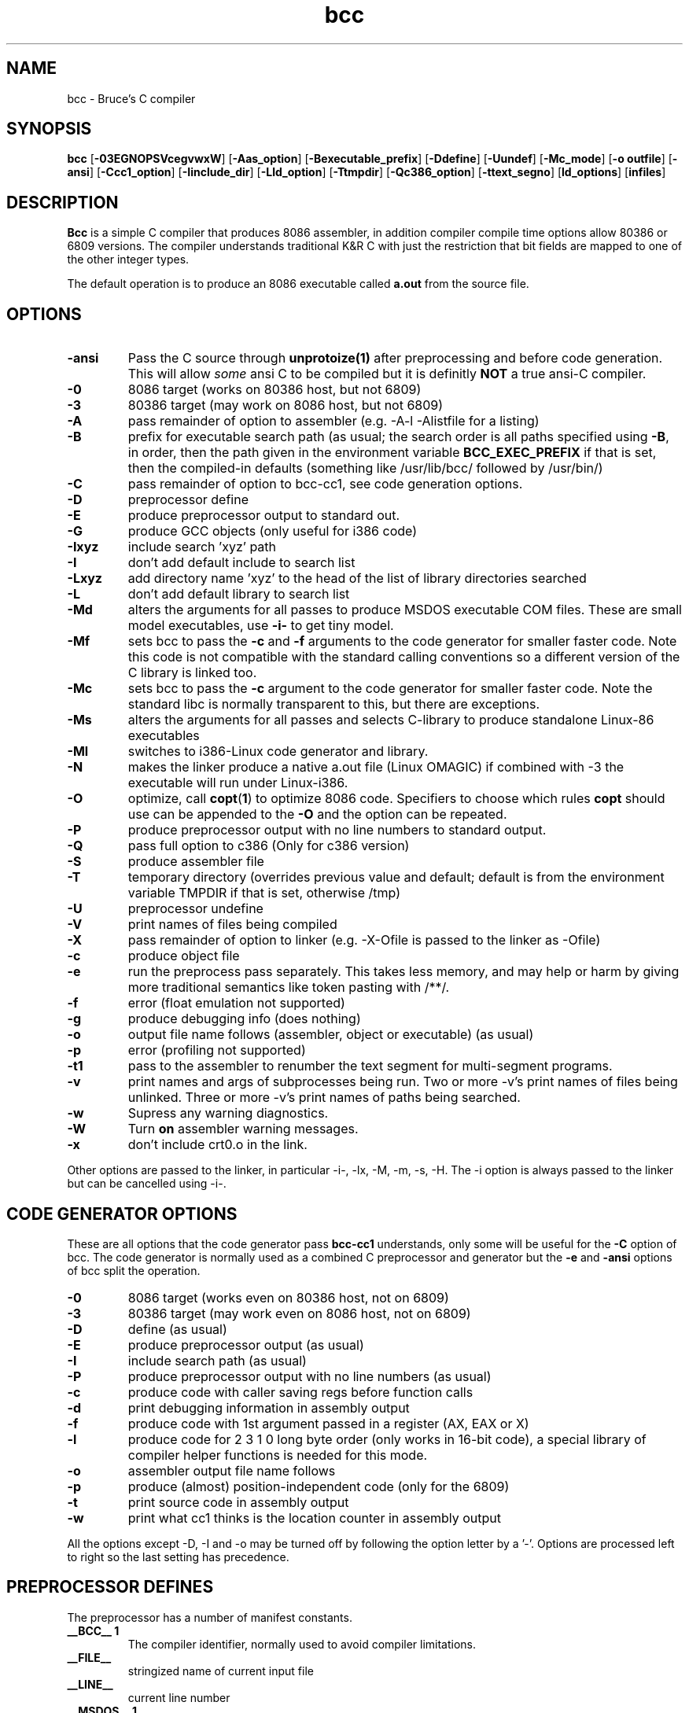 .TH bcc 1 "Nov, 1997"
.BY Bruce Evans
.nh
.SH NAME
bcc \- Bruce's C compiler
.SH SYNOPSIS
.B bcc
.RB [ -03EGNOPSVcegvwxW ]
.RB [ -Aas_option ]
.RB [ -Bexecutable_prefix ]
.RB [ -Ddefine ]
.RB [ -Uundef ]
.RB [ -Mc_mode ]
.RB [ -o\ outfile ]
.RB [ -ansi ]
.RB [ -Ccc1_option ]
.RB [ -Iinclude_dir ]
.RB [ -Lld_option ]
.RB [ -Ttmpdir ]
.RB [ -Qc386_option ]
.RB [ -ttext_segno ]
.RB [ ld_options ]
.RB [ infiles ]
.SH DESCRIPTION
.B Bcc
is a simple C compiler that produces 8086 assembler, in addition compiler
compile time options allow 80386 or 6809 versions. The compiler understands
traditional K&R C with just the restriction that bit fields are mapped to
one of the other integer types.

The default operation is to produce an 8086 executable called
.B a.out
from the source file.

.SH OPTIONS
.TP
.B -ansi
Pass the C source through
.B unprotoize(1)
after preprocessing and before code generation. This will allow
.I some
ansi C to be compiled but it is definitly
.B NOT
a true ansi-C compiler.
.TP
.B -0
8086 target (works on 80386 host, but not 6809)
.TP
.B -3
80386 target (may work on 8086 host, but not 6809)
.TP
.B -A
pass remainder of option to assembler (e.g. -A-l -Alistfile for a listing)
.TP
.B -B
prefix for executable search path (as usual; the search order is all paths
specified using
.BR -B ,
in order, then the path given in the environment variable
.B BCC_EXEC_PREFIX
if that is set, then the compiled-in defaults
(something like /usr/lib/bcc/ followed by /usr/bin/)
.TP
.B -C
pass remainder of option to bcc-cc1, see code generation options.
.TP
.B -D
preprocessor define
.TP
.B -E
produce preprocessor output to standard out.
.TP
.B -G
produce GCC objects (only useful for i386 code)
.TP
.B -Ixyz
include search 'xyz' path
.TP
.B -I
don't add default include to search list
.TP
.B -Lxyz
add directory name 'xyz' to the head of the list of library directories searched
.TP
.B -L
don't add default library to search list
.TP
.B -Md
alters the arguments for all passes to produce MSDOS executable COM files.
These are small model executables, use
.B -i-
to get tiny model.
.TP
.B -Mf
sets bcc to pass the
.B -c
and
.B -f
arguments to the code generator for smaller faster code. Note this code is
not compatible with the standard calling conventions so a different version
of the C library is linked too.
.TP
.B -Mc
sets bcc to pass the
.B -c
argument to the code generator for smaller faster code. Note the standard
libc is normally transparent to this, but there are exceptions.
.TP
.B -Ms
alters the arguments for all passes and selects C-library
to produce standalone Linux-86 executables
.TP
.B -Ml
switches to i386-Linux code generator and library.
.TP
.B -N
makes the linker produce a native a.out file (Linux OMAGIC) if combined
with -3 the executable will run under Linux-i386.
.TP
.B -O
optimize, call
.BR copt ( 1 )
to optimize 8086 code. Specifiers to choose which rules 
.B copt
should use can be appended to the
.B -O
and the option can be repeated.
.TP
.B -P
produce preprocessor output with no line numbers to standard output.
.TP
.B -Q
pass full option to c386 (Only for c386 version)
.TP
.B -S
produce assembler file
.TP
.B -T
temporary directory (overrides previous value and default; default is
from the environment variable TMPDIR if that is set, otherwise /tmp)
.TP
.B -U
preprocessor undefine
.TP
.B -V
print names of files being compiled
.TP
.B -X
pass remainder of option to linker (e.g. -X-Ofile is passed to the linker
as -Ofile)
.TP
.B -c
produce object file
.TP
.B -e
run the preprocess pass separately.  This takes less memory, and may help
or harm by giving more traditional semantics like token pasting with /**/.
.TP
.B -f
error (float emulation not supported)
.TP
.B -g
produce debugging info (does nothing)
.TP
.B -o
output file name follows (assembler, object or executable) (as usual)
.TP
.B -p
error (profiling not supported)
.TP
.B -t1
pass to the assembler to renumber the text segment for multi-segment programs.
.TP
.B -v
print names and args of subprocesses being run.  Two or more -v's print
names of files being unlinked.  Three or more -v's print names of paths
being searched.
.TP
.B -w
Supress any warning diagnostics.
.TP
.B -W
Turn
.B on
assembler warning messages.
.TP
.B -x
don't include crt0.o in the link.
.P
Other options are passed to the linker, in particular -i-, -lx, -M, -m, -s, -H.
The -i option is always passed to the linker but can be cancelled using -i-.

.SH CODE GENERATOR OPTIONS
These are all options that the code generator pass
.B bcc-cc1
understands, only some will be useful for the
.B -C
option of bcc. The code generator is normally used as a combined C preprocessor
and generator but the
.B -e
and
.B -ansi
options of bcc split the operation.
.TP 
.B -0
8086 target (works even on 80386 host, not on 6809)
.TP 
.B -3
80386 target (may work even on 8086 host, not on 6809)
.TP 
.B -D
define (as usual)
.TP 
.B -E
produce preprocessor output (as usual)
.TP 
.B -I
include search path (as usual)
.TP 
.B -P
produce preprocessor output with no line numbers (as usual)
.TP 
.B -c
produce code with caller saving regs before function calls
.TP 
.B -d
print debugging information in assembly output
.TP 
.B -f
produce code with 1st argument passed in a register (AX, EAX or X)
.TP 
.B -l
produce code for 2 3 1 0 long byte order (only works in 16-bit code),
a special library of compiler helper functions is needed for this mode.
.TP 
.B -o
assembler output file name follows
.TP 
.B -p
produce (almost) position-independent code (only for the 6809)
.TP 
.B -t
print source code in assembly output
.TP 
.B -w
print what cc1 thinks is the location counter in assembly output
.P
All the options except -D, -I and -o may be turned off by following the
option letter by a '-'.  Options are processed left to right so the last
setting has precedence.

.SH PREPROCESSOR DEFINES
The preprocessor has a number of manifest constants.
.TP
.B __BCC__ 1
The compiler identifier, normally used to avoid compiler limitations.
.TP
.B __FILE__
stringized name of current input file
.TP
.B __LINE__
current line number
.TP 
.B __MSDOS__ 1
compiler is configured for generating MSDOS executable COM files.
.TP 
.B __STANDALONE__ 1
compiler is configured for generating standalone executables.
.TP 
.B __AS386_16__ 1
compiler is generating 16 bit 8086 assembler and the
.B #asm
keyword is available for including 8086 code.
.TP 
.B __AS386_32__ 1
compiler is generating 32 bit 80386 assembler and the
.B #asm
keyword is available for including 80386 code.
.TP 
.B __CALLER_SAVES__ 1
compiler calling conventions are altered so the calling function must save the
.I SI
and
.I DI
registers if they are in use (ESI and EDI on the 80386)
.TP 
.B __FIRST_ARG_IN_AX__ 1
compiler calling conventions are altered so the calling function is passing
the first argument to the function in the
.I AX
(or
.I EAX
)
register.
.TP 
.B __LONG_BIG_ENDIAN__ 1
alters the word order of code generated by the 8086 compiler.
.P
These defines only occur in the 6809 version of the compiler.
.TP 
.B __AS09__ 1
compiler is generating 6809 code
.TP 
.B __FIRST_ARG_IN_X__ 1
the first argument to functions is passed in the
.I X
register.
.TP 
.B __POS_INDEPENDENT__ 1
the code generated is (almost) position independent.
.P
.SH ENVIRONMENT
.TP
.B BCC_EXEC_PREFIX
default directory to seach for compiler passes
.TP
.B TMPDIR
directory to place temporary files (default /tmp)
.P
.SH DIRECTORIES
All the include, library and compiler components are stored under the
.I /usr/bcc
directory under Linux-i386, this is laid out the same as a
.I /usr
filesystem and if bcc is to be the primary compiler on a system it should
be moved there. The configuration for this is in the
.B bcc.c
source file only, all other executables are independent of location.

The library installation also creates the file
.BR /usr/lib/liberror.txt ,
this path is hardcoded into the C library.

The 
.B bcc
executable itself,
.B as86
and
.B ld86
are in /usr/bin.

.SH SEE ALSO
unprotoize(1), as86(1), ld86(1), elksemu(1)
.SH BUGS
The compiler cannot generate 8086 floating point code, if it's made to
try it produces a nasty mixture of 8086 and 80386 code that really
upsets the assembler.

The bcc.c compiler driver source is very untidy.

The linker, ld86, produces a broken a.out object file if given one input and
the
.B -r
option this is so it is compatible with pre-dev86 versions.
